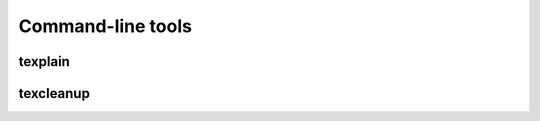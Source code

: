 ******************
Command-line tools
******************

texplain
--------

.. argparse::
    :module: texplain
    :func: _texplain_parser
    :prog: texplain

texcleanup
----------

.. argparse::
    :module: texcleanup
    :func: _texcleanup_parser
    :prog: texcleanup
